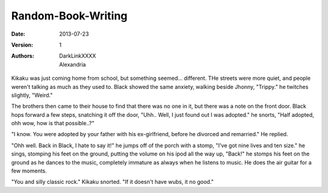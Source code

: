 Random-Book-Writing
===================

:Date: 2013-07-23
:Version: 1
:Authors: - DarkLinkXXXX
          - Alexandria

Kikaku was just coming home from school, but something seemed... different. THe streets were more quiet, and people weren't talking as much as they used to.
Black showed the same anxiety, walking beside Jhonny, "Trippy." he twitches slightly, "Weird."

The brothers then came to their house to find that there was no one in it, but there was a note on the front door.
Black hops forward a few steps, snatching it off the door, "Uhh.. Well, I just found out I was adopted." he snorts, "Half adopted, ohh wow, how is that possible..?"

"I know. You were adopted by your father with his ex-girlfriend, before he divorced and remarried." He replied.

"Ohh well. Back in Black, I hate to say it!" he jumps off of the porch with a stomp, "I've got nine lives and ten size." he sings, stomping his feet on the ground, putting the volume on his ipod all the way up, "Back!" he stomps his feet on the ground as he dances to the music, completely immature as always when he listens to music. He does the air guitar for a few moments.

"You and silly classic rock." Kikaku snorted. "If it doesn't have wubs, it no good."

